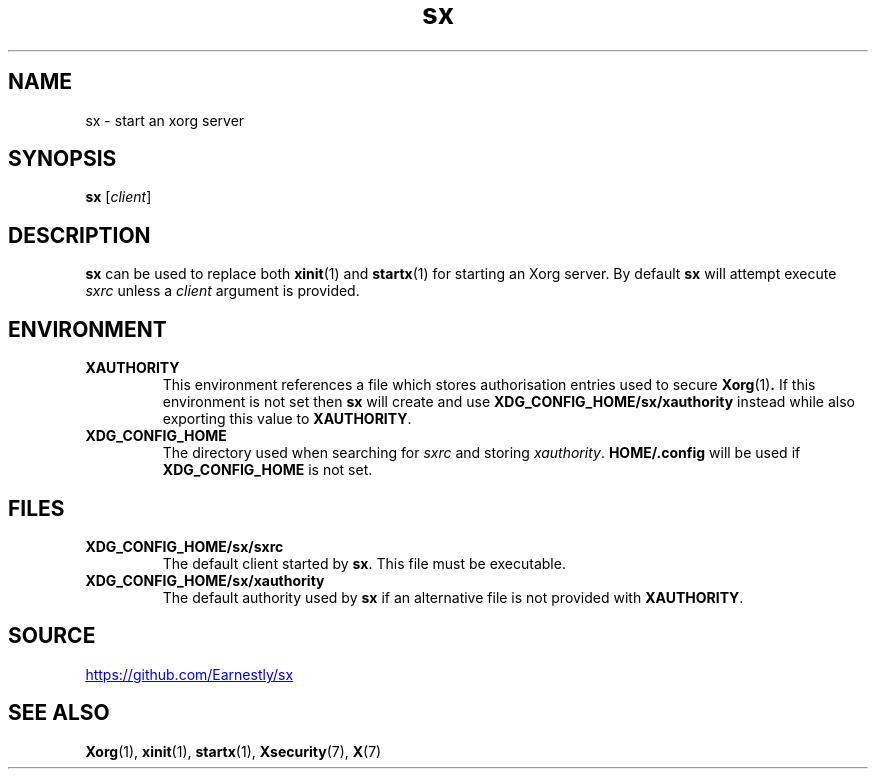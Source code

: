 .TH sx 1 2017-12-07 sx

.SH NAME
sx \- start an xorg server

.SH SYNOPSIS
.B sx
.RI [ client ]

.SH DESCRIPTION
.B sx
can be used to replace both
.BR xinit (1)
and
.BR startx (1)
for starting an Xorg server.  By default
.B sx
will attempt execute
.I sxrc
unless a
.I client
argument is provided.

.SH ENVIRONMENT
.TP
.B XAUTHORITY
This environment references a file which stores authorisation entries
used to secure
.BR Xorg (1) .
If this environment is not set then
.B sx
will create and use
.B \%XDG_CONFIG_HOME/sx/xauthority
instead while also exporting this value to
.BR XAUTHORITY .
.TP
.B XDG_CONFIG_HOME
The directory used when searching for
.I sxrc
and storing
.IR xauthority .
.B \%HOME/.config
will be used if
.B XDG_CONFIG_HOME
is not set.

.SH FILES
.TP
.B XDG_CONFIG_HOME/sx/sxrc
The default client started by
.BR sx .
This file must be executable.
.TP
.B XDG_CONFIG_HOME/sx/xauthority
The default authority used by
.B sx
if an alternative file is not provided with
.BR XAUTHORITY .

.SH SOURCE
.UR https://github.com/Earnestly/sx
.UE

.SH SEE ALSO
.BR Xorg (1),
.BR xinit (1),
.BR startx (1),
.BR Xsecurity (7),
.BR X (7)
